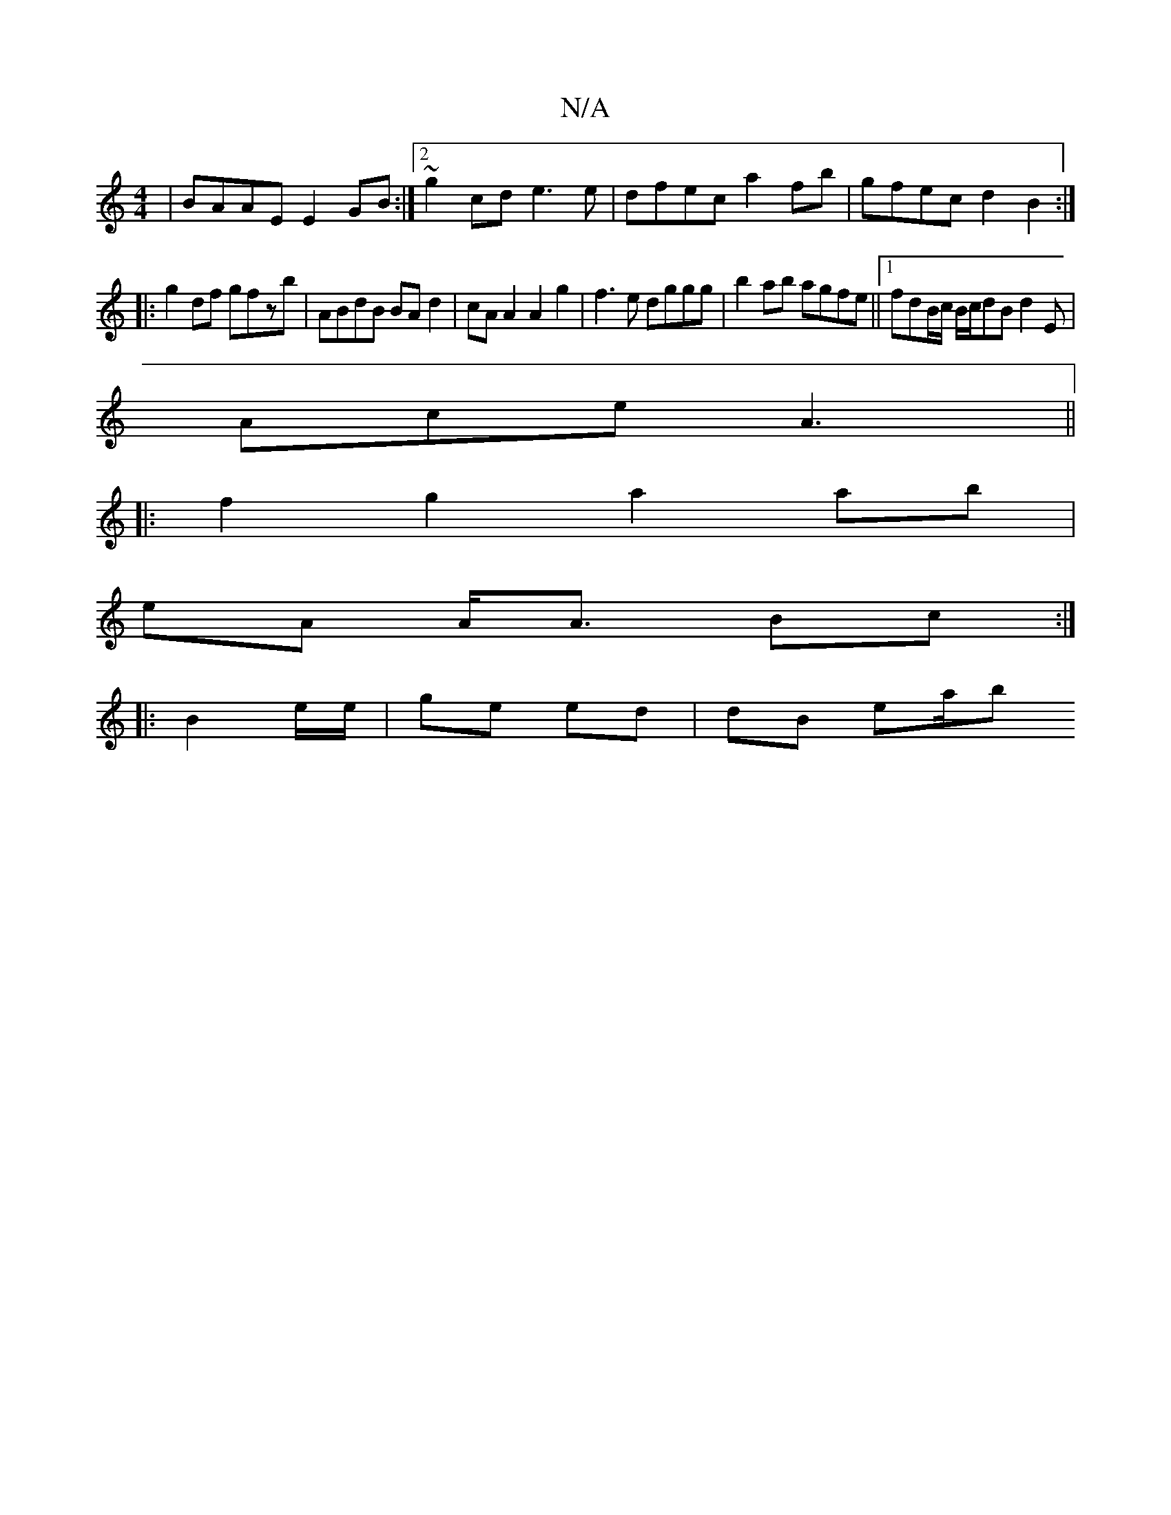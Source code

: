 X:1
T:N/A
M:4/4
R:N/A
K:Cmajor
 | BAAE E2 GB:|2 ~g2cd e3e | dfec a2 fb | gfec d2 B2 :|
|:g2df gfzb | ABdB BAd2 | cA A2 A2g2 | f3e dggg|b2ab agfe||1 fdB/c/ B/c/dB d2 E |
Ace A3 ||
|:f2g2a2 ab|
eA A<A Bc :|
|:B2e/e/ | ge ed | dB ea/b